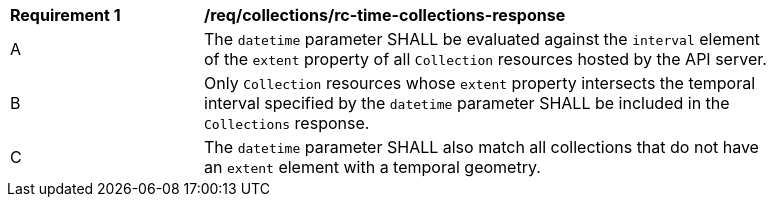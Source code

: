 [[req_collections_rc-time-collections-response]]
[width="90%",cols="2,6a"]
|===
^|*Requirement {counter:req-id}* |*/req/collections/rc-time-collections-response* 
^|A|The `datetime` parameter SHALL be evaluated against the `interval` element of the `extent` property of all `Collection` resources hosted by the API server.
^|B|Only `Collection` resources whose `extent` property intersects the temporal interval specified by the `datetime` parameter SHALL be included in the `Collections` response.
^|C|The `datetime` parameter SHALL also match all collections that do not have an `extent` element with a temporal geometry.
|===
